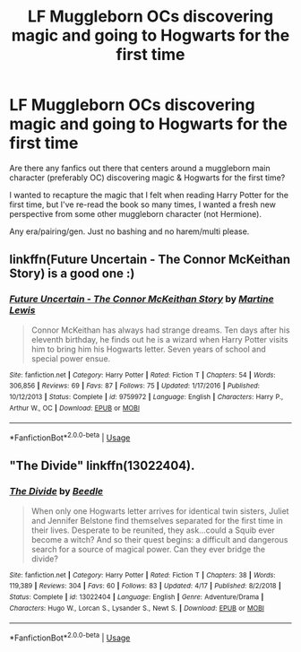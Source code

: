 #+TITLE: LF Muggleborn OCs discovering magic and going to Hogwarts for the first time

* LF Muggleborn OCs discovering magic and going to Hogwarts for the first time
:PROPERTIES:
:Author: nefrmt
:Score: 12
:DateUnix: 1594373595.0
:DateShort: 2020-Jul-10
:FlairText: Request
:END:
Are there any fanfics out there that centers around a muggleborn main character (preferably OC) discovering magic & Hogwarts for the first time?

I wanted to recapture the magic that I felt when reading Harry Potter for the first time, but I've re-read the book so many times, I wanted a fresh new perspective from some other muggleborn character (not Hermione).

Any era/pairing/gen. Just no bashing and no harem/multi please.


** linkffn(Future Uncertain - The Connor McKeithan Story) is a good one :)
:PROPERTIES:
:Score: 2
:DateUnix: 1594377752.0
:DateShort: 2020-Jul-10
:END:

*** [[https://www.fanfiction.net/s/9759972/1/][*/Future Uncertain - The Connor McKeithan Story/*]] by [[https://www.fanfiction.net/u/148719/Martine-Lewis][/Martine Lewis/]]

#+begin_quote
  Connor McKeithan has always had strange dreams. Ten days after his eleventh birthday, he finds out he is a wizard when Harry Potter visits him to bring him his Hogwarts letter. Seven years of school and special power ensue.
#+end_quote

^{/Site/:} ^{fanfiction.net} ^{*|*} ^{/Category/:} ^{Harry} ^{Potter} ^{*|*} ^{/Rated/:} ^{Fiction} ^{T} ^{*|*} ^{/Chapters/:} ^{54} ^{*|*} ^{/Words/:} ^{306,856} ^{*|*} ^{/Reviews/:} ^{69} ^{*|*} ^{/Favs/:} ^{87} ^{*|*} ^{/Follows/:} ^{75} ^{*|*} ^{/Updated/:} ^{1/17/2016} ^{*|*} ^{/Published/:} ^{10/12/2013} ^{*|*} ^{/Status/:} ^{Complete} ^{*|*} ^{/id/:} ^{9759972} ^{*|*} ^{/Language/:} ^{English} ^{*|*} ^{/Characters/:} ^{Harry} ^{P.,} ^{Arthur} ^{W.,} ^{OC} ^{*|*} ^{/Download/:} ^{[[http://www.ff2ebook.com/old/ffn-bot/index.php?id=9759972&source=ff&filetype=epub][EPUB]]} ^{or} ^{[[http://www.ff2ebook.com/old/ffn-bot/index.php?id=9759972&source=ff&filetype=mobi][MOBI]]}

--------------

*FanfictionBot*^{2.0.0-beta} | [[https://github.com/tusing/reddit-ffn-bot/wiki/Usage][Usage]]
:PROPERTIES:
:Author: FanfictionBot
:Score: 1
:DateUnix: 1594377798.0
:DateShort: 2020-Jul-10
:END:


** "The Divide" linkffn(13022404).
:PROPERTIES:
:Author: Lucylouluna
:Score: 2
:DateUnix: 1594386746.0
:DateShort: 2020-Jul-10
:END:

*** [[https://www.fanfiction.net/s/13022404/1/][*/The Divide/*]] by [[https://www.fanfiction.net/u/1473476/Beedle][/Beedle/]]

#+begin_quote
  When only one Hogwarts letter arrives for identical twin sisters, Juliet and Jennifer Belstone find themselves separated for the first time in their lives. Desperate to be reunited, they ask...could a Squib ever become a witch? And so their quest begins: a difficult and dangerous search for a source of magical power. Can they ever bridge the divide?
#+end_quote

^{/Site/:} ^{fanfiction.net} ^{*|*} ^{/Category/:} ^{Harry} ^{Potter} ^{*|*} ^{/Rated/:} ^{Fiction} ^{T} ^{*|*} ^{/Chapters/:} ^{38} ^{*|*} ^{/Words/:} ^{119,389} ^{*|*} ^{/Reviews/:} ^{304} ^{*|*} ^{/Favs/:} ^{60} ^{*|*} ^{/Follows/:} ^{83} ^{*|*} ^{/Updated/:} ^{4/17} ^{*|*} ^{/Published/:} ^{8/2/2018} ^{*|*} ^{/Status/:} ^{Complete} ^{*|*} ^{/id/:} ^{13022404} ^{*|*} ^{/Language/:} ^{English} ^{*|*} ^{/Genre/:} ^{Adventure/Drama} ^{*|*} ^{/Characters/:} ^{Hugo} ^{W.,} ^{Lorcan} ^{S.,} ^{Lysander} ^{S.,} ^{Newt} ^{S.} ^{*|*} ^{/Download/:} ^{[[http://www.ff2ebook.com/old/ffn-bot/index.php?id=13022404&source=ff&filetype=epub][EPUB]]} ^{or} ^{[[http://www.ff2ebook.com/old/ffn-bot/index.php?id=13022404&source=ff&filetype=mobi][MOBI]]}

--------------

*FanfictionBot*^{2.0.0-beta} | [[https://github.com/tusing/reddit-ffn-bot/wiki/Usage][Usage]]
:PROPERTIES:
:Author: FanfictionBot
:Score: 1
:DateUnix: 1594386783.0
:DateShort: 2020-Jul-10
:END:
